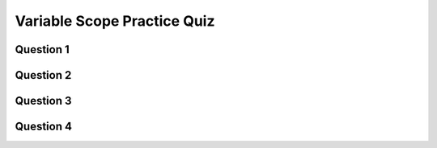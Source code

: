 .. qnum::
   :prefix: variable-scope-quiz
   :start: 1

.. _variable_scope_practice_quiz:


Variable Scope Practice Quiz
-----------------------------


Question 1
~~~~~~~~~~~

.. mchoice:: variable-scope-practice-quiz-1
  :random:

  What would be the result of the following code?
  
  .. code-block:: javascript

    function setup() {
      createCanvas(400, 400);
      let x = 50;
    }

    function draw() {
      background("black");
      fill("white");
      rect(x, 50, 25, 25);
    }
  
  - ReferenceError: x is not defined

    + Yes! Nicely done!

  - A white rectangle is drawn on a black background at coordinates (50, 50), and with width and height of 25.

    - Try again!

  - None of these options

    - Try again!

  - A black rectangle is drawn on a white background at coordinates (50, 50), and with width and height of 25.

    - Try again!



Question 2
~~~~~~~~~~~

.. mchoice:: variable-scope-practice-quiz-2
  :random:

  What would be the result of the following code?
  
  .. code-block:: javascript

    let x = 50;

    function setup() {
      createCanvas(400, 400);
    }

    function draw() {
      background("black");
      fill("white");
      rect(x, 50, 25, 25);
    }
  
  - A white rectangle is drawn on a black background at coordinates (50, 50), and with width and height of 25.

    + Yes! Nicely done!

  - ReferenceError: x is not defined

    - Try again!

  - None of these options

    - Try again!

  - A black rectangle is drawn on a white background at coordinates (50, 50), and with width and height of 25.

    - Try again!


Question 3
~~~~~~~~~~~

.. mchoice:: variable-scope-practice-quiz-3
  :random:

  What would be the result of the following code?
  
  .. code-block:: javascript

    let x = 50;

    function setup() {
      createCanvas(400, 400);
    }

    function draw() {
      background("black");
      fill("white");
      rect(x, 50, 25, 25);
      x++;
    }
  
  - A white rectangle is drawn on a black background at coordinates (50, 50), and with width and height of 25. Each frame, the rectangle moves slightly to the right.

    + Yes! Nicely done!

  - A white rectangle is drawn on a black background at coordinates (50, 50), and with width and height of 25. Each frame, the rectangle moves slightly to the left.

    - Try again!

  - A white rectangle is drawn on a black background at coordinates (50, 50), and with width and height of 25.

    - Try again!

  - ReferenceError: x is not defined

    - Try again!

  - None of these options

    - Try again!


Question 4
~~~~~~~~~~~

.. mchoice:: variable-scope-practice-quiz-4
  :random:

  What would be the result of the following code?
  
  .. code-block:: javascript

    function setup() {
      createCanvas(400, 400);
    }

    function draw() {
      let x = 50;
      background("black");
      fill("white");
      rect(x, 50, 25, 25);
      x++;
    }

  - A white rectangle is drawn on a black background at coordinates (50, 50), and with width and height of 25.
  
    + Yes! Nicely done!

  - A white rectangle is drawn on a black background at coordinates (50, 50), and with width and height of 25. Each frame, the rectangle moves slightly to the left.

    - Try again!

  - A white rectangle is drawn on a black background at coordinates (50, 50), and with width and height of 25. Each frame, the rectangle moves slightly to the right.

    - Try again!

  - ReferenceError: x is not defined

    - Try again!

  - None of these options

    - Try again!


